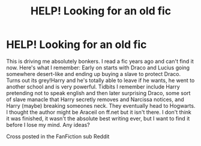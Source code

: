 #+TITLE: HELP! Looking for an old fic

* HELP! Looking for an old fic
:PROPERTIES:
:Author: starseclipsed
:Score: 7
:DateUnix: 1490477779.0
:DateShort: 2017-Mar-26
:FlairText: Request
:END:
This is driving me absolutely bonkers. I read a fic years ago and can't find it now. Here's what I remember: Early on starts with Draco and Lucius going somewhere desert-like and ending up buying a slave to protect Draco. Turns out its grey!Harry and he's totally able to leave if he wants, he went to another school and is very powerful. Tidbits I remember include Harry pretending not to speak english and then later surprising Draco, some sort of slave manacle that Harry secretly removes and Narcissa notices, and Harry (maybe) breaking someones neck. They eventually head to Hogwarts. I thought the author might be Araceil on ff.net but it isn't there. I don't think it was finished, it wasn't the absolute best writing ever, but I want to find it before I lose my mind. Any ideas?

Cross posted in the FanFiction sub Reddit

